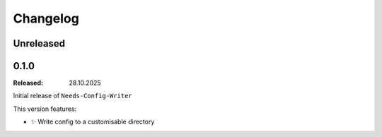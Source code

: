 .. _changelog:

Changelog
=========

.. _`unreleased`:

Unreleased
----------


.. _`release:0.1.0`:

0.1.0
-----

:Released: 28.10.2025

Initial release of ``Needs-Config-Writer``

This version features:

- ✨ Write config to a customisable directory
